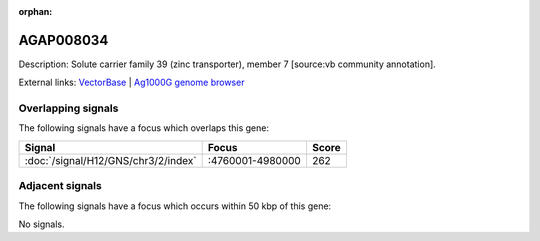 :orphan:

AGAP008034
=============





Description: Solute carrier family 39 (zinc transporter), member 7 [source:vb community annotation].

External links:
`VectorBase <https://www.vectorbase.org/Anopheles_gambiae/Gene/Summary?g=AGAP008034>`_ |
`Ag1000G genome browser <https://www.malariagen.net/apps/ag1000g/phase1-AR3/index.html?genome_region=3R:4766153-4768494#genomebrowser>`_

Overlapping signals
-------------------

The following signals have a focus which overlaps this gene:



.. cssclass:: table-hover
.. csv-table::
    :widths: auto
    :header: Signal,Focus,Score

    :doc:`/signal/H12/GNS/chr3/2/index`,":4760001-4980000",262
    



Adjacent signals
----------------

The following signals have a focus which occurs within 50 kbp of this gene:



No signals.


